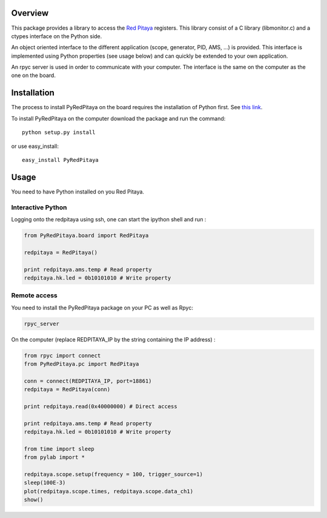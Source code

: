 Overview
========

This package provides a library to access the `Red Pitaya <http://redpitaya.com/>`_ registers. This library consist of a C library (libmonitor.c) and a ctypes interface on the Python side. 

An object oriented interface to the different application (scope, generator, PID, AMS, ...) is provided. This interface is implemented using Python properties (see usage below) and can quickly be extended to your own application. 

An rpyc server is used in order to communicate with your computer. The interface is the same on the computer as the one on the board.

Installation
============

The process to install PyRedPitaya on the board requires the installation of Python first. See `this link <https://github.com/clade/RedPitaya/tree/master/python>`_.


To install PyRedPitaya on the computer download the package and run the command:: 

  python setup.py install

or use easy_install::

  easy_install PyRedPitaya


Usage
=====

You need to have Python installed on you Red Pitaya. 

Interactive Python
------------------

Logging onto the redpitaya using ssh, one can start the ipython shell and run :

.. code ::

    from PyRedPitaya.board import RedPitaya

    redpitaya = RedPitaya()

    print redpitaya.ams.temp # Read property
    redpitaya.hk.led = 0b10101010 # Write property


Remote access
-------------

You need to install the PyRedPitaya package on your PC as well as Rpyc: 

.. code::

    rpyc_server

On the computer (replace REDPITAYA_IP by the string containing the IP address) : 

.. code::

    from rpyc import connect
    from PyRedPitaya.pc import RedPitaya

    conn = connect(REDPITAYA_IP, port=18861)
    redpitaya = RedPitaya(conn)

    print redpitaya.read(0x40000000) # Direct access

    print redpitaya.ams.temp # Read property
    redpitaya.hk.led = 0b10101010 # Write property

    from time import sleep
    from pylab import *

    redpitaya.scope.setup(frequency = 100, trigger_source=1)
    sleep(100E-3)
    plot(redpitaya.scope.times, redpitaya.scope.data_ch1)
    show()

